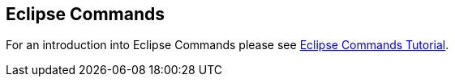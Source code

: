 == Eclipse Commands
	
For an introduction into Eclipse Commands please see
http://www.vogella.com/tutorials/EclipseCommands/article.html[Eclipse Commands Tutorial].
	
